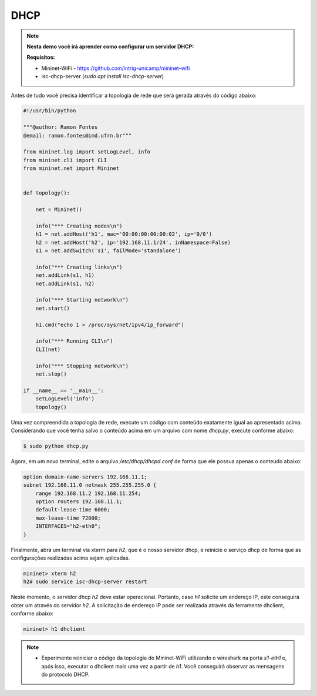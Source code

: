 ************
DHCP
************


.. Note::

    **Nesta demo você irá aprender como configurar um servidor DHCP:** 

    **Requisitos:** 
    
    - Mininet-WiFi - https://github.com/intrig-unicamp/mininet-wifi
    - isc-dhcp-server (`sudo apt install isc-dhcp-server`)      

Antes de tudo você precisa identificar a topologia de rede que será gerada através do código abaixo:


.. code:: python

  #!/usr/bin/python
     
  """@author: Ramon Fontes
  @email: ramon.fontes@imd.ufrn.br"""

  from mininet.log import setLogLevel, info
  from mininet.cli import CLI
  from mininet.net import Mininet


  def topology():

      net = Mininet()

      info("*** Creating nodes\n")
      h1 = net.addHost('h1', mac='00:00:00:00:00:02', ip='0/0')
      h2 = net.addHost('h2', ip='192.168.11.1/24', inNamespace=False)
      s1 = net.addSwitch('s1', failMode='standalone')

      info("*** Creating links\n")
      net.addLink(s1, h1)
      net.addLink(s1, h2)

      info("*** Starting network\n")
      net.start()

      h1.cmd("echo 1 > /proc/sys/net/ipv4/ip_forward")

      info("*** Running CLI\n")
      CLI(net)

      info("*** Stopping network\n")
      net.stop()

  if __name__ == '__main__':
      setLogLevel('info')
      topology()


Uma vez compreendida a topologia de rede, execute um código com conteúdo exatamente igual ao apresentado acima. Considerando que você tenha salvo o conteúdo acima em um arquivo com nome `dhcp.py`, execute conforme abaixo:


.. code:: console

  $ sudo python dhcp.py


Agora, em um novo terminal, edite o arquivo `/etc/dhcp/dhcpd.conf` de forma que ele possua apenas o conteúdo abaixo:

.. code:: console

  option domain-name-servers 192.168.11.1;
  subnet 192.168.11.0 netmask 255.255.255.0 {
      range 192.168.11.2 192.168.11.254;
      option routers 192.168.11.1;
      default-lease-time 6000;
      max-lease-time 72000;
      INTERFACES="h2-eth0";
  }


Finalmente, abra um terminal via xterm para `h2`, que é o nosso servidor dhcp, e reinicie o serviço dhcp de forma que as configurações realizadas acima sejam aplicadas.

.. code:: console

  mininet> xterm h2
  h2# sudo service isc-dhcp-server restart 


Neste momento, o servidor dhcp `h2` deve estar operacional. Portanto, caso `h1` solicite um endereço IP, este conseguirá obter um através do servidor `h2`. A solicitação de endereço IP pode ser realizada através da ferramente dhclient, conforme abaixo:

.. code:: console

  mininet> h1 dhclient
  
  
.. Note::

   - Experimente reiniciar o código da topologia do Mininet-WiFi utilizando o wireshark na porta `s1-eth1` e, após isso, executar o dhclient mais uma vez a partir de `h1`. Você conseguirá observar as mensagens do protocolo DHCP.

